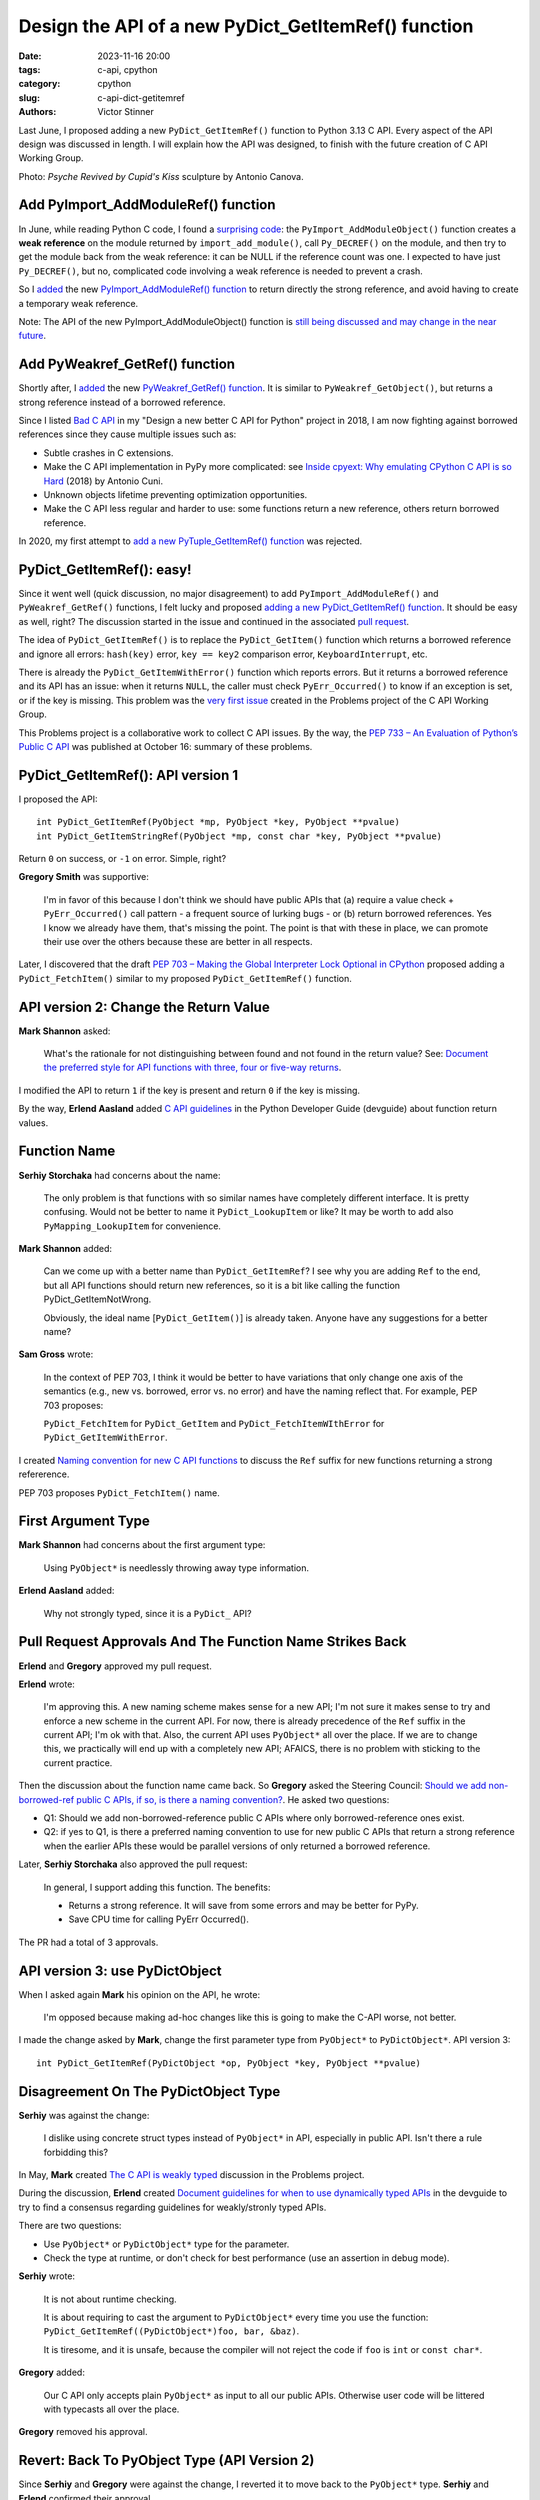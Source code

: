 ++++++++++++++++++++++++++++++++++++++++++++++++++++
Design the API of a new PyDict_GetItemRef() function
++++++++++++++++++++++++++++++++++++++++++++++++++++

:date: 2023-11-16 20:00
:tags: c-api, cpython
:category: cpython
:slug: c-api-dict-getitemref
:authors: Victor Stinner

Last June, I proposed adding a new ``PyDict_GetItemRef()`` function to Python
3.13 C API. Every aspect of the API design was discussed in length. I will
explain how the API was designed, to finish with the future creation of C API
Working Group.

.. image:: {static}/images/amour_psychee.jpg
   :alt: Psyche Revived by Cupid's Kiss

Photo: *Psyche Revived by Cupid's Kiss* sculpture by Antonio Canova.



Add PyImport_AddModuleRef() function
====================================

In June, while reading Python C code, I found a `surprising code
<https://github.com/python/cpython/blob/8cd70eefc7f3363cfa0d43f34522c3072fa9e160/Python/import.c#L345-L369>`_:
the ``PyImport_AddModuleObject()`` function creates a **weak reference** on the
module returned by ``import_add_module()``, call ``Py_DECREF()`` on the module,
and then try to get the module back from the weak reference: it can be NULL if
the reference count was one. I expected to have just ``Py_DECREF()``, but no,
complicated code involving a weak reference is needed to prevent a crash.

So I `added <https://github.com/python/cpython/issues/105922>`__ the new
`PyImport_AddModuleRef() function
<https://docs.python.org/dev/c-api/import.html#c.PyImport_AddModuleRef>`_ to
return directly the strong reference, and avoid having to create a temporary
weak reference.

Note: The API of the new PyImport_AddModuleObject() function is `still being
discussed and may change in the near future
<https://github.com/python/cpython/issues/106915>`_.


Add PyWeakref_GetRef() function
===============================

Shortly after, I `added <https://github.com/python/cpython/issues/105927>`__ the
new `PyWeakref_GetRef() function
<https://docs.python.org/dev/c-api/weakref.html#c.PyWeakref_GetRef>`_. It is
similar to ``PyWeakref_GetObject()``, but returns a strong reference instead of
a borrowed reference.

Since I listed `Bad C API
<https://pythoncapi.readthedocs.io/bad_api.html#borrowed-references>`_ in my
"Design a new better C API for Python" project in 2018, I am now fighting
against borrowed references since they cause multiple issues such as:

* Subtle crashes in C extensions.
* Make the C API implementation in PyPy more complicated: see
  `Inside cpyext: Why emulating CPython C API is so Hard
  <https://www.pypy.org/posts/2018/09/inside-cpyext-why-emulating-cpython-c-8083064623681286567.html>`_
  (2018) by Antonio Cuni.
* Unknown objects lifetime preventing optimization opportunities.
* Make the C API less regular and harder to use: some functions return a new
  reference, others return borrowed reference.

In 2020, my first attempt to `add a new PyTuple_GetItemRef() function
<https://github.com/python/cpython/issues/86460>`_ was rejected.


PyDict_GetItemRef(): easy!
==========================

Since it went well (quick discussion, no major disagreement) to add
``PyImport_AddModuleRef()`` and ``PyWeakref_GetRef()`` functions, I felt lucky and
proposed `adding a new PyDict_GetItemRef() function
<https://github.com/python/cpython/issues/106004>`_. It should be easy as well,
right? The discussion started in the issue and continued in the associated
`pull request <https://github.com/python/cpython/pull/106005>`_.

The idea of ``PyDict_GetItemRef()`` is to replace the ``PyDict_GetItem()``
function which returns a borrowed reference and ignore all errors:
``hash(key)`` error, ``key == key2`` comparison error, ``KeyboardInterrupt``,
etc.

There is already the ``PyDict_GetItemWithError()`` function which reports
errors.  But it returns a borrowed reference and its API has an issue: when it
returns ``NULL``, the caller must check ``PyErr_Occurred()`` to know if an
exception is set, or if the key is missing. This problem was the `very first
issue <https://github.com/capi-workgroup/problems/issues/1>`_ created in the
Problems project of the C API Working Group.

This Problems project is a collaborative work to collect C API issues. By the
way, the `PEP 733 – An Evaluation of Python’s Public C API
<https://peps.python.org/pep-0733/>`_ was published at October 16: summary of
these problems.


PyDict_GetItemRef(): API version 1
==================================

I proposed the API::

    int PyDict_GetItemRef(PyObject *mp, PyObject *key, PyObject **pvalue)
    int PyDict_GetItemStringRef(PyObject *mp, const char *key, PyObject **pvalue)

Return ``0`` on success, or ``-1`` on error. Simple, right?

**Gregory Smith** was supportive:

    I'm in favor of this because I don't think we should have public APIs that
    (a) require a value check + ``PyErr_Occurred()`` call pattern - a frequent
    source of lurking bugs - or (b) return borrowed references. Yes I know we
    already have them, that's missing the point. The point is that with these
    in place, we can promote their use over the others because these are better
    in all respects.

Later, I discovered that the draft `PEP 703 – Making the Global Interpreter
Lock Optional in CPython <https://peps.python.org/pep-0703/>`__ proposed adding
a ``PyDict_FetchItem()`` similar to my proposed ``PyDict_GetItemRef()``
function.


API version 2: Change the Return Value
======================================

**Mark Shannon** asked:

    What's the rationale for not distinguishing between found and not found in
    the return value? See: `Document the preferred style for API functions with
    three, four or five-way returns
    <https://github.com/python/devguide/issues/1121>`_.

I modified the API to return ``1`` if the key is present and return ``0`` if
the key is missing.

By the way, **Erlend Aasland** added `C API guidelines
<https://devguide.python.org/developer-workflow/c-api/index.html#guidelines-for-expanding-changing-the-public-api>`_
in the Python Developer Guide (devguide) about function return values.


Function Name
=============

**Serhiy Storchaka** had concerns about the name:

    The only problem is that functions with so similar names have completely
    different interface. It is pretty confusing. Would not be better to name it
    ``PyDict_LookupItem`` or like? It may be worth to add also
    ``PyMapping_LookupItem`` for convenience.

**Mark Shannon** added:

    Can we come up with a better name than ``PyDict_GetItemRef``?
    I see why you are adding ``Ref`` to the end, but all API functions should
    return new references, so it is a bit like calling the function
    PyDict_GetItemNotWrong.

    Obviously, the ideal name [``PyDict_GetItem()``] is already taken. Anyone
    have any suggestions for a better name?

**Sam Gross** wrote:

    In the context of PEP 703, I think it would be better to have variations
    that only change one axis of the semantics (e.g., new vs. borrowed, error
    vs. no error) and have the naming reflect that. For example, PEP 703
    proposes:

    ``PyDict_FetchItem`` for ``PyDict_GetItem`` and
    ``PyDict_FetchItemWIthError`` for ``PyDict_GetItemWithError``.

I created `Naming convention for new C API functions
<https://github.com/capi-workgroup/problems/issues/52>`_ to discuss the ``Ref``
suffix for new functions returning a strong refererence.

PEP 703 proposes ``PyDict_FetchItem()`` name.


First Argument Type
===================

**Mark Shannon** had concerns about the first argument type:

    Using ``PyObject*`` is needlessly throwing away type information.

**Erlend Aasland** added:

    Why not strongly typed, since it is a ``PyDict_`` API?


Pull Request Approvals And The Function Name Strikes Back
=========================================================

**Erlend** and **Gregory** approved my pull request.

**Erlend** wrote:

    I'm approving this. A new naming scheme makes sense for a new API; I'm not
    sure it makes sense to try and enforce a new scheme in the current API. For
    now, there is already precedence of the ``Ref`` suffix in the current API;
    I'm ok with that. Also, the current API uses ``PyObject*`` all over the
    place. If we are to change this, we practically will end up with a
    completely new API; AFAICS, there is no problem with sticking to the
    current practice.

Then the discussion about the function name came back. So **Gregory** asked the
Steering Council: `Should we add non-borrowed-ref public C APIs, if
so, is there a naming convention?
<https://github.com/python/steering-council/issues/201>`_. He asked two
questions:

* Q1: Should we add non-borrowed-reference public C APIs where only
  borrowed-reference ones exist.
* Q2: if yes to Q1, is there a preferred naming convention to use for new
  public C APIs that return a strong reference when the earlier APIs these
  would be parallel versions of only returned a borrowed reference.

Later, **Serhiy Storchaka** also approved the pull request:

    In general, I support adding this function. The benefits:

    * Returns a strong reference. It will save from some errors and may be
      better for PyPy.
    * Save CPU time for calling PyErr Occurred().

The PR had a total of 3 approvals.


API version 3: use PyDictObject
===============================

When I asked again **Mark** his opinion on the API, he wrote:

    I'm opposed because making ad-hoc changes like this is going to make the
    C-API worse, not better.

I made the change asked by **Mark**, change the first parameter type from
``PyObject*`` to ``PyDictObject*``. API version 3::

    int PyDict_GetItemRef(PyDictObject *op, PyObject *key, PyObject **pvalue)


Disagreement On The PyDictObject Type
=====================================

**Serhiy** was against the change:

    I dislike using concrete struct types instead of ``PyObject*`` in API,
    especially in public API. Isn't there a rule forbidding this?

In May, **Mark** created `The C API is weakly typed
<https://github.com/capi-workgroup/problems/issues/31>`_ discussion in the
Problems project.

During the discussion, **Erlend** created `Document guidelines for when to use
dynamically typed APIs <https://github.com/python/devguide/issues/1127>`_ in
the devguide to try to find a consensus regarding guidelines for weakly/stronly
typed APIs.

There are two questions:

* Use ``PyObject*`` or ``PyDictObject*`` type for the parameter.
* Check the type at runtime, or don't check for best performance (use an
  assertion in debug mode).

**Serhiy** wrote:

    It is not about runtime checking.

    It is about requiring to cast the argument to ``PyDictObject*`` every time
    you use the function: ``PyDict_GetItemRef((PyDictObject*)foo, bar, &baz)``.

    It is tiresome, and it is unsafe, because the compiler will not reject the
    code if ``foo`` is ``int`` or ``const char*``.

**Gregory** added:

    Our C API only accepts plain ``PyObject*`` as input to all our public
    APIs. Otherwise user code will be littered with typecasts all over the
    place.

**Gregory** removed his approval.


Revert: Back To PyObject Type (API Version 2)
=============================================

Since **Serhiy** and **Gregory** were against the change, I reverted it to move
back to the ``PyObject*`` type. **Serhiy** and **Erlend** confirmed their
approval.

I created the issue `Design a brand new C API with new PyCAPI_ prefix where all
functions respect new guidelines
<https://github.com/capi-workgroup/problems/issues/55>`_ in the Problems
project to discuss the creation of a branch new API. I suggested **Mark** to
only consider changing weakly type ``PyObject*`` type to strongly typed
``PyDictObject*`` in such new API.


More changes? API version 4
===========================

**Petr Viktorin** joined the discussion and proposed a late change:

    FWIW, here's a possible new variant: you could set result to ``NULL`` in
    which case the result isn't stored/incref'd. And that would start a
    convention of how to turn a get operation into a membership test. (And the
    Lookup name would fit that better.)

I didn't take **Petr**'s suggestion since **Serhiy** pointed out that there is
already the ``PyDict_Contains()`` function to test is a dictionary contains a
key.

**Mark Shannon** wrote:

    If this function is to take ``PyObject*``, as **Erlend** seems to insist,
    then it shouldn't raise a ``SystemError`` when passed something other than
    a dict. It should raise a ``TypeError``.

I modified the API (version 4) to raise ``SystemError`` if the first argument
is not a dictionary, instead raising ``TypeError``.


Merge The Change
================

After around 1 month of intense discussions, I merged my change adding the
``PyDict_GetItemRef()`` function (`commit
<https://github.com/python/cpython/commit/41ca16455188db806bfc7037058e8ecff2755e6c>`_)
with `a summary of the discussion
<https://github.com/python/cpython/pull/106005#issuecomment-1646249360>`_.

I also `added the function to pythoncapi-compat project
<https://github.com/python/pythoncapi-compat/commit/eaff3c172f94ed32ac38860c38d7a8fa27483e57>`_.

Final API::

    int PyDict_GetItemRef(PyObject *p, PyObject *key, PyObject **result)
    int PyDict_GetItemStringRef(PyObject *p, const char *key, PyObject **result)

Documentation:

* `PyDict_GetItemRef <https://docs.python.org/dev/c-api/dict.html#c.PyDict_GetItemRef>`_
* `PyDict_GetItemStringRef <https://docs.python.org/dev/c-api/dict.html#c.PyDict_GetItemStringRef>`_

Using the `pythoncapi-compat project
<https://pythoncapi-compat.readthedocs.io/>`_, you can use this new API right
now on all Python versions!


How To Take Decisions?
======================

The discussions occurred at many multiple places:

* My Python issue
* My Python pull request
* Multiple Problems issues
* Multiple devguide issues
* Steering Council issue

The discussion was heated. **Erlend** decided to take a break:

    I'm taking a break from the C API discussions; I'm removing myself from
    this PR for now

While the change was approved by 3 core developers, there was not strictly a
consensus since **Mark** did not formally approve the change. Some people asked
to wait until some general guidelines for new APIs are decided, **before**
making further C API changes.

**Gregory** opened a Steering Council issue at July 2. I asked for an update
at July 17. Three meetings later, they didn't have the opportunity to visit the
question. They were busy discussing the heavy `PEP 703 – Making the Global
Interpreter Lock Optional in CPython <https://peps.python.org/pep-0703/>`__. I
merged my changed before the Steering Council spoke up. I proposed to revert
the change if needed. At July 25, **Gregory** replied in the name of the
Steering Council:

    The steering council chatted about non-borrowed-ref and naming conventions
    today. We want to **delegate** this to the **C API working group** to come
    back with a broader recommendation. **Irit Katriel** has put together the
    initial draft of `An Evaluation of Python's Public C API
    <https://github.com/capi-workgroup/problems/blob/main/capi_problems.rst>`_
    for example.

The problem was that the C API Working Group was just a GitHub organization, it
was not an organized group with designated members.


C API Working Group
===================

From October 9 to 14, there was a Core Dev Sprint at Brno (Czech Republic). I
gave a talk about the C API status and my C API agenda: `slides of my C API
talk
<https://github.com/vstinner/talks/blob/main/2023-CoreDevSprint-Brno/c-api.pdf>`_.
At the end, I called to create a formal C API Working Group to unblock the
situation.

During the sprint, after my talk, **Guido van Rossum** wrote `PEP 731 – C API
Working Group Charter <https://peps.python.org/pep-0731/>`_ with 5 members:

* **Steve Dower**
* **Irit Katriel**
* **Guido van Rossum**
* **Victor Stinner** (me)
* **Petr Viktorin**

Once the PEP was published, it was `discussed on discuss.python.org
<https://discuss.python.org/t/pep-731-c-api-working-group-charter/36117>`_.
Two weeks later, **Guido** submitted the PEP to the Steering Council: `PEP 731
-- C API Working Group Charter
<https://github.com/python/steering-council/issues/210>`_.

The Steering Council didn't take a decision yet. Previously, the Steering
Council expressed their desire to delegate some C API decisions to a C API
Working Group.
